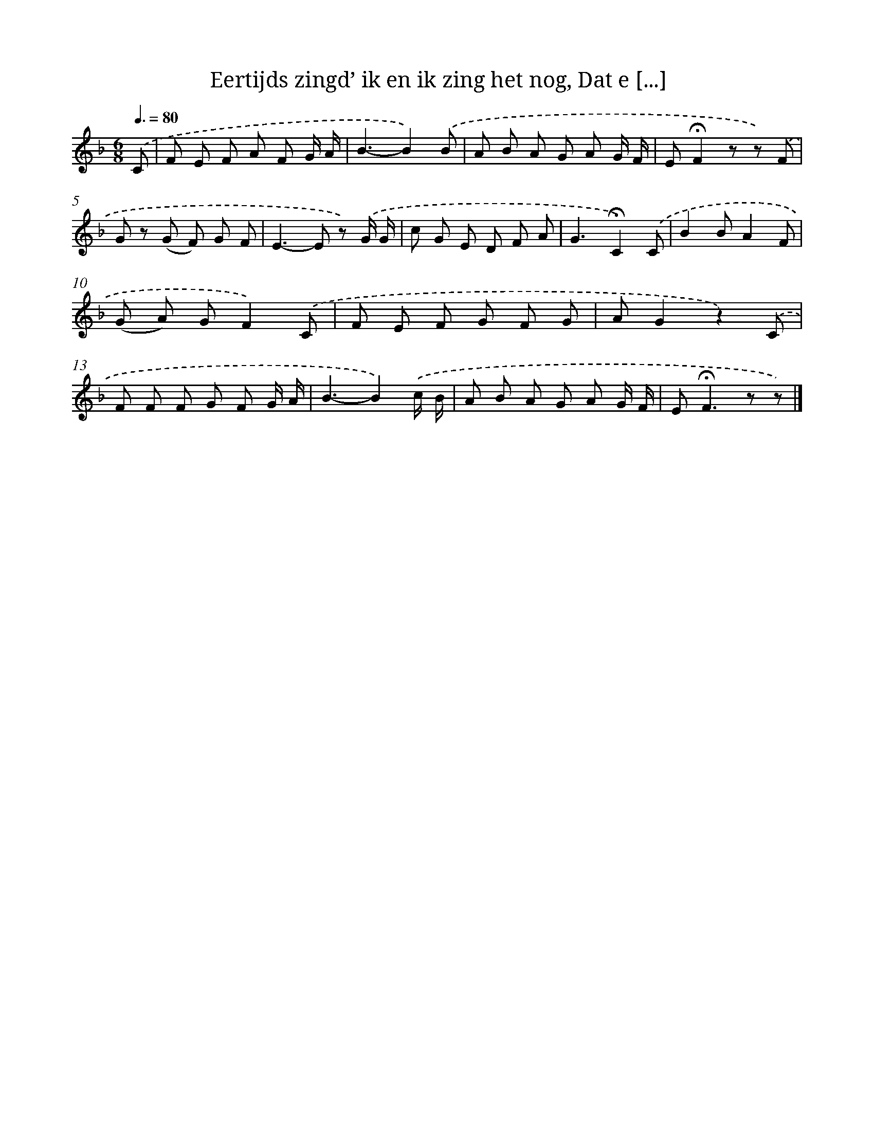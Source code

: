 X: 11016
T: Eertijds zingd’ ik en ik zing het nog, Dat e [...]
%%abc-version 2.0
%%abcx-abcm2ps-target-version 5.9.1 (29 Sep 2008)
%%abc-creator hum2abc beta
%%abcx-conversion-date 2018/11/01 14:37:11
%%humdrum-veritas 3033817712
%%humdrum-veritas-data 2297667941
%%continueall 1
%%barnumbers 0
L: 1/8
M: 6/8
Q: 3/8=80
K: F clef=treble
.('C [I:setbarnb 1]|
F E F A F G/ A/ |
B3-B2).('B |
A B A G A G/ F/ |
E!fermata!F2z z) .('F |
G z (G F) G F |
E2>-E2 z) .('G/ G/ |
c G E D F A |
G3!fermata!C2).('C |
B2BA2F |
(G A) GF2).('C |
F E F G F G |
AG2z2).('C |
F F F G F G/ A/ |
B3-B2).('c/ B/ |
A B A G A G/ F/ |
E2<!fermata!F2z z) |]
